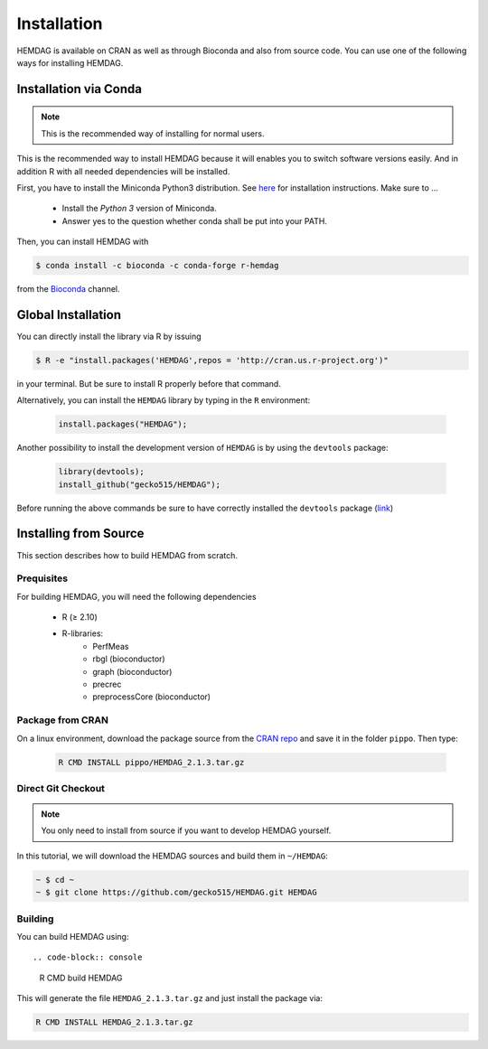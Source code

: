 .. _installation:

============
Installation
============

HEMDAG is available on CRAN as well as through Bioconda and also from source code. You can use one of the following ways for installing HEMDAG.


.. _conda:

Installation via Conda
========================

.. note::

    This is the recommended way of installing for normal users.

This is the recommended way to install HEMDAG because it will enables you to switch software versions easily. And in addition R with all needed dependencies will be installed.

First, you have to install the Miniconda Python3 distribution. See `here <https://conda.io/docs/install/quick.html>`_ for installation instructions. Make sure to ...

 - Install the *Python 3* version of Miniconda.
 - Answer yes to the question whether conda shall be put into your PATH.

Then, you can install HEMDAG with

.. code-block:: console

    $ conda install -c bioconda -c conda-forge r-hemdag

from the `Bioconda <https://bioconda.github.io>`_ channel.

Global Installation
========================

You can directly install the library via R by issuing

.. code-block:: console

    $ R -e "install.packages('HEMDAG',repos = 'http://cran.us.r-project.org')"

in your terminal. But be sure to install R properly before that command.

Alternatively, you can install the ``HEMDAG`` library by typing in the ``R`` environment:

 .. code-block:: R

	install.packages("HEMDAG");

Another possibility to install the development version of ``HEMDAG`` is by using the ``devtools`` package:

 .. code-block:: R

	library(devtools);
	install_github("gecko515/HEMDAG");

Before running the above commands be sure to have correctly installed the ``devtools`` package (`link <https://cran.r-project.org/web/packages/devtools/README.html>`_)


.. _install_from_source:

Installing from Source
=======================


This section describes how to build HEMDAG from scratch.

Prequisites
-----------

For building HEMDAG, you will need the following dependencies

 - R (≥ 2.10)
 - R-libraries:
    - PerfMeas
    - rbgl (bioconductor)
    - graph (bioconductor)
    - precrec
    - preprocessCore  (bioconductor)

Package from CRAN
-----------------------------------
On a linux environment, download the package source from the `CRAN repo <https://cran.rstudio.com/web/packages/HEMDAG/>`_ and save it in the folder ``pippo``. Then type:

 .. code-block:: console

	R CMD INSTALL pippo/HEMDAG_2.1.3.tar.gz



Direct Git Checkout
--------------------

.. note::

    You only need to install from source if you want to develop HEMDAG yourself.

In this tutorial, we will download the HEMDAG sources and build them in ``~/HEMDAG``:

.. code-block:: console

  ~ $ cd ~
  ~ $ git clone https://github.com/gecko515/HEMDAG.git HEMDAG

Building
--------

You can build HEMDAG using::

.. code-block:: console

  R CMD build HEMDAG

This will generate the file ``HEMDAG_2.1.3.tar.gz`` and just install the package via:

.. code-block:: console

  R CMD INSTALL HEMDAG_2.1.3.tar.gz
